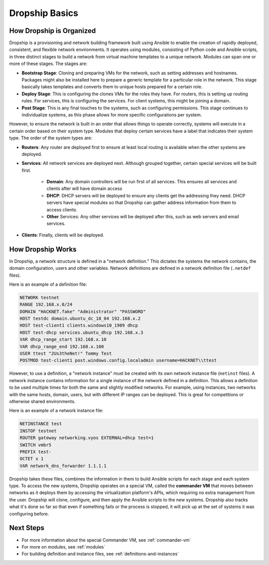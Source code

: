.. _dropship-basics:

###############
Dropship Basics
###############

How Dropship is Organized
=========================

Dropship is a provisioning and network building framework built using Ansible to enable the creation of rapidly deployed, consistent, and flexible network environments. It operates using modules, consisting of Python code and Ansible scripts, in three distinct stages to build a network from virtual machine templates to a unique network. Modules can span one or more of these stages. The stages are:

* **Bootstrap Stage**: Cloning and preparing VMs for the network, such as setting addresses and hostnames. Packages might also be installed here to prepare a generic template for a particular role in the network. This stage basically takes templates and converts them to unique hosts prepared for a certain role.
* **Deploy Stage**: This is configuring the clones VMs for the roles they have. For routers, this is setting up routing rules. For services, this is configuring the services. For client systems, this might be joining a domain.
* **Post Stage**: This is any final touches to the systems, such as configuring permissions. This stage continues to individualize systems, as this phase allows for more specific configurations per system.

However, to ensure the network is built in an order that allows things to operate correctly, systems will execute in a certain order based on their system type. Modules that deploy certain services have a label that indicates their system type. The order of the system types are:

* **Routers**: Any router are deployed first to ensure at least local routing is available when the other systems are deployed.
* **Services**: All network services are deployed next. Although grouped together, certain special services will be built first.

    * **Domain**: Any domain controllers will be run first of all services. This ensures all services and clients after will have domain access
    * **DHCP**: DHCP servers will be deployed to ensure any clients get the addressing they need. DHCP servers have special modules so that Dropship can gather address information from them to access clients.
    * **Other** Services: Any other services will be deployed after this, such as web servers and email services.
* **Clients**: Finally, clients will be deployed.

How Dropship Works
==================

In Dropship, a network structure is defined in a "network definition." This dictates the systems the network contains, the domain configuration, users and other variables. Network definitions are defined in a network definition file (``.netdef`` files). 

Here is an example of a definition file:

..  code-block::

    NETWORK testnet
    RANGE 192.168.x.0/24
    DOMAIN "HACKNET.fake" "Administrator" "PASSWORD"
    HOST testdc domain.ubuntu_dc_18_04 192.168.x.2
    HOST test-client1 clients.windows10_1909 dhcp
    HOST test-dhcp services.ubuntu_dhcp 192.168.x.3
    VAR dhcp_range_start 192.168.x.10
    VAR dhcp_range_end 192.168.x.100
    USER ttest "2Us3theNet!" Tommy Test 
    POSTMOD test-client1 post.windows.config.localadmin username=HACKNET\\ttest

However, to use a definition, a "network instance" must be created with its own network instance file (``netinst`` files). A network instance contains information for a single instance of the network defined in a definition. This allows a definition to be used multiple times for both the same and slightly modified networks. For example, using instances, two networks with the same hosts, domain, users, but with different IP ranges can be deployed. This is great for competitions or otherwise shared environments. 

Here is an example of a network instance file:

..  code-block::

    NETINSTANCE test
    INSTOF testnet
    ROUTER gateway networking.vyos EXTERNAL=dhcp test=1
    SWITCH vmbr5
    PREFIX test-
    OCTET x 1
    VAR network_dns_forwarder 1.1.1.1

Dropship takes these files, combines the information in them to build Ansible scripts for each stage and each system type. To access the new systems, Dropship operates on a special VM, called the **commander VM** that moves between networks as it deploys them by accessing the virtualization platform's APIs, which requiring no extra management from the user. Dropship will clone, configure, and then apply the Ansible scripts to the new systems. Dropship also tracks what it's done so far so that even if something fails or the process is stopped, it will pick up at the set of systems it was configuring before.

Next Steps
==========

* For more information about the special Commander VM, see :ref:`commander-vm`
* For more on modules, see :ref:`modules`
* For building definition and instance files, see :ref:`definitions-and-instances`
